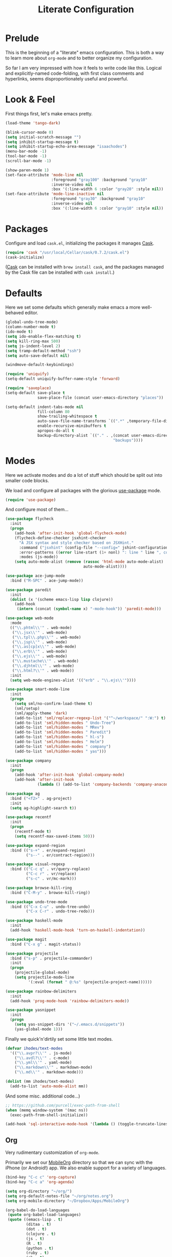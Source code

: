 #+TITLE: Literate Configuration

* Prelude

  This is the beginning of a "literate" emacs configuration. This is both a way
  to learn more about ~org-mode~ and to better organize my configuration.

  So far I am very impressed with how it feels to write code like this. Logical
  and explicitly-named code-folding, with first class comments and
  hyperlinks, seems disproportionately useful and powerful.

* Look & Feel

  First things first, let's make emacs pretty.

  #+name: look-and-feel
  #+BEGIN_SRC emacs-lisp
    (load-theme 'tango-dark)

    (blink-cursor-mode 0)
    (setq initial-scratch-message "")
    (setq inhibit-startup-message t)
    (setq inhibit-startup-echo-area-message "isaachodes")
    (menu-bar-mode -1)
    (tool-bar-mode -1)
    (scroll-bar-mode -1)

    (show-paren-mode 1)
    (set-face-attribute 'mode-line nil
                        :foreground "gray100" :background "gray10"
                        :inverse-video nil
                        :box '(:line-width 6 :color "gray20" :style nil))
    (set-face-attribute 'mode-line-inactive nil
                        :foreground "gray30" :background "gray10"
                        :inverse-video nil
                        :box '(:line-width 6 :color "gray10" :style nil))
  #+END_SRC
* Packages

  Configure and load ~cask.el~, initializing the packages it manages [[file:Cask][Cask]].

  #+name: packages
  #+BEGIN_SRC emacs-lisp
    (require 'cask "/usr/local/Cellar/cask/0.7.2/cask.el")
    (cask-initialize)
  #+END_SRC

  ([[https://github.com/cask/cask][Cask]] can be installed with ~brew install cask~, and the packages managed by
  the Cask file can be installed with ~cask install~.)

* Defaults

  Here we set some defaults which generally make emacs a more well-behaved
  editor.

  #+name: defaults
  #+BEGIN_SRC emacs-lisp
    (global-undo-tree-mode)
    (column-number-mode t)
    (ido-mode t)
    (setq ido-enable-flex-matching t)
    (setq kill-ring-max 500)
    (setq js-indent-level 2)
    (setq tramp-default-method "ssh")
    (setq auto-save-default nil)

    (windmove-default-keybindings)

    (require 'uniquify)
    (setq-default uniquify-buffer-name-style 'forward)

    (require 'saveplace)
    (setq-default save-place t
                  save-place-file (concat user-emacs-directory "places"))

    (setq-default indent-tabs-mode nil
                  fill-column 80
                  show-trailing-whitespace t
                  auto-save-file-name-transforms `((".*" ,temporary-file-directory t))
                  enable-recursive-minibuffers t
                  apropos-do-all t
                  backup-directory-alist `(("." . ,(concat user-emacs-directory
                                                   "backups"))))
  #+END_SRC
* Modes

  Here we activate modes and do a lot of stuff which should be split out into
  smaller code blocks.

  We load and configure all packages with the glorious [[https://github.com/jwiegley/use-package][use-package]] mode.

  #+name: modes
  #+BEGIN_SRC emacs-lisp
    (require 'use-package)
  #+END_SRC

  And configure most of them...

  #+name: modes
  #+BEGIN_SRC emacs-lisp
    (use-package flycheck
      :init
      (progn
        (add-hook 'after-init-hook 'global-flycheck-mode)
        (flycheck-define-checker jsxhint-checker
          "A JSX syntax and style checker based on JSXHint."
          :command ("jsxhint" (config-file "--config=" jshint-configuration-path) source)
          :error-patterns ((error line-start (1+ nonl) ": line " line ", col " column ", " (message) line-end))
          :modes (js-mode))
        (setq auto-mode-alist (remove (rassoc 'html-mode auto-mode-alist)
                                      auto-mode-alist))))

    (use-package ace-jump-mode
      :bind ("M-SPC" . ace-jump-mode))

    (use-package paredit
      :init
      (dolist (x '(scheme emacs-lisp lisp clojure))
        (add-hook
         (intern (concat (symbol-name x) "-mode-hook")) 'paredit-mode)))

    (use-package web-mode
      :mode
      (("\\.phtml\\'" . web-mode)
       ("\\.jsx\\'" . web-mode)
       ("\\.tpl\\.php\\'" . web-mode)
       ("\\.jsp\\'" . web-mode)
       ("\\.as[cp]x\\'" . web-mode)
       ("\\.erb\\'" . web-mode)
       ("\\.ejs\\'" . web-mode)
       ("\\.mustache\\'" . web-mode)
       ("\\.djhtml\\'" . web-mode)
       ("\\.html?\\'" . web-mode))
      :init
      (setq web-mode-engines-alist '(("erb" . "\\.ejs\\'"))))

    (use-package smart-mode-line
      :init
      (progn
        (setq sml/no-confirm-load-theme t)
        (sml/setup)
        (sml/apply-theme 'dark)
        (add-to-list 'sml/replacer-regexp-list '("^~/workspace/" ":W:") t)
        (add-to-list 'sml/hidden-modes " Undo-Tree")
        (add-to-list 'sml/hidden-modes " MRev")
        (add-to-list 'sml/hidden-modes " Paredit")
        (add-to-list 'sml/hidden-modes " hl-s")
        (add-to-list 'sml/hidden-modes " Helm")
        (add-to-list 'sml/hidden-modes " company")
        (add-to-list 'sml/hidden-modes " yas")))

    (use-package company
      :init
      (progn
        (add-hook 'after-init-hook 'global-company-mode)
        (add-hook 'after-init-hook
                  (lambda () (add-to-list 'company-backends 'company-anaconda)))))

    (use-package ag
      :bind ("<f2>" . ag-project)
      :init
      (setq ag-highlight-search t))

    (use-package recentf
      :init
      (progn
        (recentf-mode t)
        (setq recentf-max-saved-items 50)))

    (use-package expand-region
      :bind (("s-+" . er/expand-region)
             ("s--" . er/contract-region)))

    (use-package visual-regexp
      :bind (("C-c q" . vr/query-replace)
             ("C-c r" . vr/replace)
             ("s-c" . vr/mc-mark)))

    (use-package browse-kill-ring
      :bind ("C-M-y" . browse-kill-ring))

    (use-package undo-tree-mode
      :bind (("C-x C-u" . undo-tree-undo)
             ("C-x C-r" . undo-tree-redo)))

    (use-package haskell-mode
      :init
      (add-hook 'haskell-mode-hook 'turn-on-haskell-indentation))

    (use-package magit
      :bind ("C-x g" . magit-status))

    (use-package projectile
      :bind ("s-p" . projectile-commander)
      :init
      (progn
        (projectile-global-mode)
        (setq projectile-mode-line
              '(:eval (format " @:%s" (projectile-project-name))))))

    (use-package rainbow-delimiters
      :init
      (add-hook 'prog-mode-hook 'rainbow-delimiters-mode))

    (use-package yasnippet
      :init
      (progn
        (setq yas-snippet-dirs '("~/.emacs.d/snippets"))
        (yas-global-mode 1)))
  #+END_SRC

  Finally we quick'n'dirtily set some little text modes.

  #+name: modes
  #+BEGIN_SRC emacs-lisp
    (defvar ihodes/text-modes
      '(("\\.avpr?\\'" . js-mode)
        ("\\.avdl?\\'" . c-mode)
        ("\\.yml\\'" . yaml-mode)
        ("\\.markdown\\'" . markdown-mode)
        ("\\.md\\'" . markdown-mode)))

    (dolist (mm ihodes/text-modes)
      (add-to-list 'auto-mode-alist mm))
  #+END_SRC

  (And some misc. additional code...)

  #+name: modes
  #+BEGIN_SRC emacs-lisp
    ;; https://github.com/purcell/exec-path-from-shell
    (when (memq window-system '(mac ns))
      (exec-path-from-shell-initialize))

    (add-hook 'sql-interactive-mode-hook '(lambda () (toggle-truncate-lines t)))
  #+END_SRC

** Org

Very rudimentary customization of ~org-mode~.

Primarily we set our [[http://mobileorg.ncogni.to/][MobileOrg]] directory so that we can sync with the iPhone (or
Android!) app. We also enable support for a variety of languages.

#+name: modes
#+BEGIN_SRC emacs-lisp
  (bind-key "C-c c" 'org-capture)
  (bind-key "C-c a" 'org-agenda)

  (setq org-directory "~/org/")
  (setq org-default-notes-file "~/org/notes.org")
  (setq org-mobile-directory "~/Dropbox/Apps/MobileOrg")

  (org-babel-do-load-languages
   (quote org-babel-load-languages)
   (quote ((emacs-lisp . t)
           (ditaa . t)
           (dot . t)
           (clojure . t)
           (js . t)
           (R . t)
           (python . t)
           (ruby . t)
           (sh . t)
           (ledger . t)
           (org . t)
           (latex . t))))
  (setq org-src-fontify-natively nil)

  (setq org-modules '(org-info
                      org-habit))

  (org-load-modules-maybe t)
#+END_SRC

*** Emacs Capture

#+name: modes
#+BEGIN_SRC emacs-lisp

  (defvar ihodes/org-basic-task-template "* TODO %^{Task}
  SCHEDULED: %^t
  %?
  :PROPERTIES:

  :Effort: %^{effort|1:00|0:05|0:15|0:30|2:00|4:00}
  :END:" "Basic task data")

  (defvar ihodes/org-basic-schedule-template "* %^{Event}
  %^T
  %?
  :PROPERTIES:

  :Location: %^{Location}
  :END:" "Basic schedule data")

  (setq org-capture-templates
        `(("t" "Tasks" entry
           (file+headline "~/org/organize.org" "Tasks")
           ,ihodes/org-basic-task-template)
          ("s" "Schedule" entry
           (file+headline "~/org/organize.org" "Schedule")
           ,ihodes/org-basic-schedule-template)
          ("j" "Journal entry" plain
           (file+datetree+prompt "~/org/journal.org")
           "%?\n")
          ("m" "Meeting" plain
           (file+datetree+prompt "~/org/organize.org" "Meetings")
           "** %^{Meeting}\n%T\n%?\n")
          ("dt" "Done - Task" entry
           (file+headline "~/org/organize.org" "Tasks")
           "* DONE %^{Task}\nSCHEDULED: %^t\n%?")
          ("q" "Quick note" item
           (file+headline "~/org/organize.org" "Quick notes"))
          ("b" "Book" entry
           (file+datetree "~/org/reading.org" "Books")
           "* %^{Title}  %^g
  %i
  ,*Author(s):* %^{Author}
  ,*Rating:* %^{Rating|1|2|3|4|5|6|7|8|9|10}

  %?

  ,*Finished on:* %^t")
          ("p" "Paper" entry
           (file+datetree "~/org/reading.org" "Papers")
           "* %^{Title}  %^g
  %i
  ,*Author(s):* %^{Author}

  %?

  ,*Finished on:* %^t")))

#+END_SRC

From [[http://pages.sachachua.com/.emacs.d/Sacha.html#sec-1-8][Sacha]], "~org-refile~ lets you organize notes by typing in the headline to
file them under."

#+name: modes
#+BEGIN_SRC emacs-lisp
  (setq org-reverse-note-order t)
  (setq org-refile-use-outline-path 'file)
  (setq org-refile-allow-creating-parent-nodes 'confirm)
  (setq org-refile-use-cache nil)
  (setq org-log-refile t)
  (setq org-refile-targets '((org-agenda-files . (:maxlevel . 6))))
  (setq org-blank-before-new-entry nil)
#+END_SRC

*** Agenda

#+name: modes
#+BEGIN_SRC emacs-lisp
  (use-package org-agenda
    :init
    (progn
      (bind-key "i" 'org-agenda-clock-in org-agenda-mode-map)
      (bind-key "C-c C-u" 'org-agenda-undo org-agenda-mode-map)
      (dolist (dir '("left" "right" "up" "down"))
        (bind-key (kbd (format "S-<%s>" dir)) nil org-agenda-mode-map))
      (bind-key "<C-S-down>" 'org-agenda-priority-down org-agenda-mode-map)
      (bind-key "<C-S-up>" 'org-agenda-priority-up org-agenda-mode-map)
      (bind-key "<C-S-left>" 'org-agenda-do-date-earlier org-agenda-mode-map)
      (bind-key "<C-S-right>" 'org-agenda-do-date-later org-agenda-mode-map)))

  (setq org-agenda-files
        (delq nil
              (mapcar (lambda (x) (and (file-exists-p x) x))
                      '("~/org/organize.org"))))

  (setq org-refile-targets '(("organize.org" :maxlevel . 1)
                             ("someday.org" :level . 2)))

  (setq org-agenda-span 3)
  (setq org-agenda-sticky nil)
  (setq org-agenda-show-log t)
  (setq org-agenda-skip-scheduled-if-done t)
  (setq org-agenda-skip-deadline-if-done t)
  (setq org-agenda-skip-deadline-prewarning-if-scheduled 'pre-scheduled)
  (setq org-agenda-time-grid
        '((daily today require-timed)
         "----------------"
         (800 1000 1200 1400 1600 1800)))
  (setq org-columns-default-format "%50ITEM %12SCHEDULED %TODO %3PRIORITY %Effort{:} %TAGS")
  (setq org-agenda-start-on-weekday 6)
#+END_SRC

Org Habits config:

#+name: modes
#+BEGIN_SRC emacs-lisp
  (setq org-habit-graph-column 80)
  (setq org-habit-show-habits-only-for-today t)
#+END_SRC

We want to archive things under their CLOSED or archived date.

#+name: modes
#+BEGIN_SRC emacs-lisp
(setq org-archive-location "%s_archive::datetree/")
#+END_SRC

*** Projects and Todos

#+name: modes
#+BEGIN_SRC emacs-lisp
  (setq org-todo-keywords
   '((sequence
      "TODO(t)"
      "WAITING(w@/!)"
      "SOMEDAY(.)"
      "|" "DONE(x!)" "CANCELLED(c@)")))

  (setq org-todo-keyword-faces
        '(("TODO" . (:foreground "green" :weight bold))
          ("DONE" . (:foreground "cyan" :weight bold))
          ("WAITING" . (:foreground "red" :weight bold))
          ("SOMEDAY" . (:foreground "gray" :weight bold))
          ("CANCELLED" . (:foreground "gray" :weight bold))))

  (setq org-log-done 'time)
  (setq org-log-done 'note)
  (setq org-log-into-drawer t)

  (setq org-tags-exclude-from-inheritance '("project"))

  (setq org-tag-alist '(("@work" . ?b)
                        ("@home" . ?h)
                        ("@writing" . ?w)
                        ("@errands" . ?e)
                        ("@hacking" . ?h)
                        ("@phone" . ?p)
                        ("@computer" . ?c)
                        ("@studying" . ?s)
                        ("@reading" . ?r)
                        ("lowenergy" . ?0)
                        ("highenergy" . ?1)))

  (add-to-list 'org-global-properties
    '("Effort_ALL". "0:05 0:15 0:30 1:00 2:00 3:00 4:00"))
#+END_SRC

*** Misc

Linked images are shown by default.

#+name: modes
#+BEGIN_SRC emacs-lisp
    (setq org-startup-with-inline-images t)
#+END_SRC

Show special characters using UTF8.

#+name: modes
#+BEGIN_SRC emacs-lisp
  (setq org-pretty-entities t)
#+END_SRC

We need to unbind ~S-<left|right|up|down>~ because ~org-mode~ steals these from
~windmove~, which is not cool.

#+name: modes
#+BEGIN_SRC emacs-lisp
  (dolist (dir '("left" "right" "up" "down"))
    (define-key org-mode-map (kbd (format "S-<%s>" dir)) nil))
#+END_SRC
** Mail (mu4e)
   #+name: modes
   #+BEGIN_SRC emacs-lisp
     (add-to-list 'load-path "/usr/local/Cellar/mu/HEAD/share/emacs/site-lisp/mu4e/")

     (require 'mu4e)
     (setq mail-user-agent 'mu4e-user-agent)

     (setq mu4e-get-mail-command "offlineimap"
           mu4e-update-interval 300)

     (global-set-key (kbd "C-c C-m") 'mu4e)

     (setq mu4e-attachment-dir "~/Downloads")

     (setq mu4e-sent-messages-behavior 'delete)

     (setq mu4e-view-show-images t)
     (when (fboundp 'imagemagick-register-types)
       (imagemagick-register-types))

   #+END_SRC

   #+name: modes
   #+BEGIN_SRC emacs-lisp
     (setq mu4e-drafts-folder "/[Gmail].Drafts")
     (setq mu4e-sent-folder   "/[Gmail].Sent Mail")
     (setq mu4e-trash-folder  "/[Gmail].Trash")

     (setq mu4e-maildir-shortcuts
           '( ("/INBOX"   . ?i)
              ("/[Gmail].Sent"    . ?s)
              ("/[Gmail].Trash"   . ?t)
              ("/[Gmail].All Mail" . ?a)))

     (setq message-send-mail-function 'smtpmail-send-it
           smtpmail-stream-type 'starttls
           smtpmail-default-smtp-server "smtp.gmail.com"
           smtpmail-smtp-server "smtp.gmail.com"
           smtpmail-smtp-service 587)

     (setq user-mail-address "isaachodes@gmail.com"
           user-full-name  "Isaac Hodes")

     ;; don't kqeep message buffers around
     (setq message-kill-buffer-on-exit t)
   #+END_SRC
** Python settings

This lets us use the iPython kernel as the inferior Python process.

  #+name: modes
  #+BEGIN_SRC emacs-lisp
    (setq python-shell-interpreter "ipython"
          python-shell-prompt-regexp "In \\[[0-9]+\\]: "
          python-shell-prompt-output-regexp "Out \\[[0-9]+\\]: "
          python-shell-completion-setup-code
          "from IPython.core.completerlib import module_completion"
          python-shell-completion-module-string-code
          "';'.join(module_completion('''%s'''))\n"
          python-shell-completion-string-code
          "';'.join(get_ipython().Completer.all_completions('''%s'''))\n")
  #+END_SRC

Some simple EIN customizations.

  #+name: modes
  #+BEGIN_SRC emacs-lisp
    (setq ein:use-auto-complete 1)
    (setq ein:console-args '("--gui=osx" "--matplotlib=osx" "--colors=Linux"))

    (defun ein:load-notebooks ()
      (interactive)
      (ein:notebooklist-load)
      (ein:notebooklist-open))
  #+END_SRC
** Clojure settings

Clojure-mode is useful for ~.edn~, ~.cljs~, and ~.cljx~ files as well.

  #+name: modes
  #+BEGIN_SRC emacs-lisp
    (nconc auto-mode-alist '(("\\.edn\\'" . clojure-mode)
                             ("\\.cljs\\'" . clojure-mode)
                             ("\\.cljx\\'" . clojure-mode)))
  #+END_SRC

We make the [[https://github.com/clojure-emacs/cider][Cider]] (Clojure IDE) experience a bit better.

  #+name: modes
  #+BEGIN_SRC emacs-lisp
    (require 'clojure-mode)
    (add-hook 'cider-mode-hook 'cider-turn-on-eldoc-mode)
    (add-hook 'cider-repl-mode-hook 'paredit-mode)
    (setq nrepl-hide-special-buffers t)
    (setq cider-auto-select-error-buffer t)
  #+END_SRC

Some common Clojure functions look better with different indentation, so we set
those here.

  #+name: modes
  #+BEGIN_SRC emacs-lisp
    (define-clojure-indent
      (defroutes 'defun)
      (GET 2)
      (POST 2)
      (PUT 2)
      (DELETE 2)
      (HEAD 2)
      (ANY 2)
      (context 2)
      (form-to 1)
      (match 1)
      (are 2)
      (select 1)
      (insert 1)
      (update 1)
      (delete 1)
      (run* 1)
      (fresh 1)
      (extend-freeze 2)
      (extend-thaw 1))
  #+END_SRC
** Scala settings

   #+name: modes
   #+BEGIN_SRC emacs-lisp
     (use-package ensime
       :init
       (progn
         (add-hook 'scala-mode-hook 'ensime-scala-mode-hook)
         (setq ensime-sem-high-faces
               '((var . (:foreground "#ff2222"))
                 (val . (:foreground "#dddddd"))
                 (varField . (:foreground "#ff3333"))
                 (valField . (:foreground "#dddddd"))
                 (functionCall . (:foreground "#84BEE3"))
                 (param . (:foreground "#ffffff"))
                 (class . font-lock-type-face)
                 (trait . (:foreground "#084EA8"))
                 (object . (:foreground "#026DF7"))
                 (package . font-lock-preprocessor-face)))))
   #+END_SRC
** Coq
   #+name: modes
   #+BEGIN_SRC emacs-lisp
     (load-file "/usr/local/share/emacs/site-lisp/ProofGeneral/generic/proof-site.el")
     (autoload 'coq-mode "coq" "Major mode for editing Coq vernacular." t)
     (setq auto-mode-alist (cons '("\\.v$" . coq-mode) auto-mode-alist))
     (eval-after-load 'coq-mode '(define-key coq-mode-map (kbd "C-c C-.") 'proof-goto-point))
   #+END_SRC
* Gittit
  ~gittit~ is a little library I wrote to connect local files to GitHub repos.

  These are our utility functions.

  #+name: gittit
  #+BEGIN_SRC emacs-lisp
    (defun gittit:base-github-url ()
      (let* ((git-url (shell-command-to-string "git config --get remote.origin.url"))
             (http-url (replace-regexp-in-string "git@" "" git-url))
             (http-url (replace-regexp-in-string "\.git" "" http-url))
             (http-url (replace-regexp-in-string ":" "/" http-url))
             (http-url (replace-regexp-in-string "\n" "" http-url)))
        http-url))

    (defun gittit:current-branch-name ()
      (replace-regexp-in-string "\n" "" (shell-command-to-string "git rev-parse --abbrev-ref HEAD")))

    (defun gittit:parent-directory (dir)
      (unless (equal "/" dir)
        (file-name-directory (directory-file-name dir))))

    (defun gittit:base-git-directory (filename)
      (let ((base-dir (file-name-directory filename)))
        (if (file-exists-p (concat base-dir ".git"))
          base-dir
          (gittit:base-git-directory (gittit:parent-directory base-dir)))))

    (defun gittit:github-url-for-file (filename)
      (format "http://%s/blob/%s/%s"
              (gittit:base-github-url)
              (gittit:current-branch-name)
              (replace-regexp-in-string (gittit:base-git-directory filename) "" filename)))

    (defun gittit:github-url-for-line (filename start &optional end)
      (format (concat (gittit:github-url-for-file filename) (if end "#L%s-L%s" "#L%s"))
              start
              end))
  #+END_SRC

  These are the public exports:

  #+name: gittit
  #+BEGIN_SRC emacs-lisp
    (defun github-url-for-line  (filename start &optional end)
      "Returns, echoes, and kills the GitHub URL for FILENAME between START and optionally END."
      (interactive (cons (buffer-file-name)
                         (if (use-region-p)
                            (list (region-beginning) (region-end))
                            (list (point)))))
      (let* ((url (gittit:github-url-for-file filename))
             (start-line (1+ (count-lines 1 start)))
             (url (if end
                      (format "%s#L%s-L%s" url start-line (count-lines 1 end))
                      (format "%s#L%s" url start-line))))
        (kill-new url)
        (message url)
        url))

    (defun browse-github-url-for-line (filename start &optional end)
      "Navigate to the GitHub URL for FILENAME between START and optionally END."
      (interactive (cons (buffer-file-name)
                         (if (use-region-p)
                            (list (region-beginning) (region-end))
                            (list (point)))))
      (browse-url (if end (github-url-for-line filename start end)
                    (github-url-for-line filename start))))
  #+END_SRC

  Under the [[http://www.apache.org/licenses/LICENSE-2.0.html][Apache 2.0 License]].
* Misc. Functions
  A bunch of little utility functions created here and elsewhere.
  #+name: functions
  #+BEGIN_SRC emacs-lisp
    (defun clear-shell-buffer ()
      "Clear the current buffer"
      (interactive)
      (let ((comint-buffer-maximum-size 0))
         (comint-truncate-buffer)))

    (defun osx:copy-region (start end)
      "Copy the region to OSX's clipboard."
      (interactive (list (region-beginning) (region-end)))
      (shell-command-on-region start end "pbcopy")
      (message "Copied to OSX clipboard!"))

    (defun osx:paste ()
      "Copy the region to OSX's clipboard."
      (interactive)
      (insert (shell-command-to-string "pbpaste"))
      (message "Pasted from OSX clipboard!"))

    (defun osx:copy-kill ()
      "Copy the current kill text to OSX's clipboard."
      (interactive)
      (with-temp-buffer
        (yank)
        (shell-command-on-region 1 (point-max) "pbcopy")))

    (defun set-exec-path-from-shell-PATH ()
      (let ((path-from-shell (replace-regexp-in-string
                              "[ \t\n]*$"
                              ""
                              (shell-command-to-string "$SHELL --login -i -c 'echo $PATH'"))))
        (setenv "PATH" path-from-shell)
        (setq eshell-path-env path-from-shell) ; for eshell users
        (setq exec-path (split-string path-from-shell path-separator))))

    ;;http://emacsredux.com/blog/2013/05/22/smarter-navigation-to-the-beginning-of-a-line/
    (defun smarter-move-beginning-of-line (arg)
      "Move point back to indentation of beginning of line.

    Move point to the first non-whitespace character on this line.
    If point is already there, move to the beginning of the line.
    Effectively toggle between the first non-whitespace character and
    the beginning of the line.

    If ARG is not nil or 1, move forward ARG - 1 lines first.  If
    point reaches the beginning or end of the buffer, stop there."
      (interactive "^p")
      (setq arg (or arg 1))

      ;; Move lines first
      (when (/= arg 1)
        (let ((line-move-visual nil))
          (forward-line (1- arg))))

      (let ((orig-point (point)))
        (back-to-indentation)
        (when (= orig-point (point))
          (move-beginning-of-line 1))))

    (defun endless/load-gh-pulls-mode ()
      "Start `magit-gh-pulls-mode' only after a manual request."
      (interactive)
      (require 'magit-gh-pulls)
      (add-hook 'magit-mode-hook 'turn-on-magit-gh-pulls)
      (magit-gh-pulls-mode 1)
      (magit-gh-pulls-reload))

  #+END_SRC
* Bindings

  Global and some mode-specific bindings that need to be cleaned up.

  #+name: bindings
  #+BEGIN_SRC emacs-lisp
    (global-set-key (kbd "C-x C-b") 'ibuffer)
    (global-set-key (kbd "C-s") #'isearch-forward-regexp)
    (global-set-key (kbd "C-r") #'isearch-backward-regexp)

    (global-set-key (kbd "<f1>") #'eshell)
    (global-set-key (kbd "<f3>") #'occur)
    (global-set-key (kbd "<f4>") #'ido-recentf-open)
    (global-set-key (kbd "<f5>") #'highlight-symbol-at-point)
    (global-set-key (kbd "<f6>") #'revert-this-buffer)

    (global-set-key (kbd "C-c M-w") #'whitespace-mode)

    (global-set-key (kbd "M-j") '(lambda () (interactive) (join-line -1)))

    (global-set-key (kbd "C-x t") '(lambda () (interactive) (insert "TODO(ihodes): ")))

    (global-set-key (kbd "M-s-≥") #'mc/mark-next-lines)

    (global-set-key (kbd "C-x w") #'delete-trailing-whitespace)

    (global-set-key (kbd "C-x C-d") #'ido-dired)

    (global-set-key (kbd "C-c C-e") #'eval-buffer)

    (define-key 'help-command "A" #'apropos) ;; (C-h a)

    (eval-after-load #'comint-mode-hook
      '(progn
         (define-key comint-mode-map (kbd "C-c C-t") 'comint-truncate-buffer)))

    ;; remap C-a to `smarter-move-beginning-of-line'
    (global-set-key [remap move-beginning-of-line]
                    'smarter-move-beginning-of-line)

    (eval-after-load 'js
      '(progn
         (define-key js-mode-map (kbd "C-x ;")
           (lambda ()
             (interactive)
             (insert "console.log();")
             (backward-char 2)))))

    (defun revert-this-buffer ()
      (interactive)
      (revert-buffer nil t t)
      (message (concat "Reverted buffer " (buffer-name))))

    (defun ido-recentf-open ()
      "Use `ido-completing-read' to \\[find-file] a recent file"
      (interactive)
      (if (find-file (ido-completing-read "Find recent file: " recentf-list))
          (message "Opening file...")
        (message "Aborting")))
  #+END_SRC
* Projects

This is a simple & hacky way to start asynchronous processes associated with
projects I frequently work on.

** TODO Manage a list of processes per project, and commands for restarting them etc. Upstart?
** CycleDash
  Found on [[https://github.com/hammerlab/cycledash][GitHub]].
  #+name: projects
  #+BEGIN_SRC emacs-lisp
    (defun cycledash:start-server ()
      "Start the CycleDash server."
      (interactive)
      (async-shell-command "cd ~/workspace/cycledash/ && source venv/bin/activate && ./run.sh"
                           "*CycleDash:./run.sh*"))

    (defun cycledash:start-worker ()
      "Start a CycleDash worker named WORK."
      (interactive)
      (async-shell-command "cd ~/workspace/cycledash/ && source venv/bin/activate && ./worker.sh WORK"
                           "*CycleDash:./worker.sh*"))

    (defun cycledash:start-gulp ()
      "Start the gulp dev js builder."
      (interactive)
      (async-shell-command "cd ~/workspace/cycledash/ && gulp"
                           "*CycleDash: gulp*"))

    (defun cycledash:start ()
      "Start all cycledash services"
      (interactive)
      (dolist (start '(cycledash:start-server cycledash:start-worker cycledash:start-gulp))
        (funcall start)))
  #+END_SRC
** VCF.js
  Found on [[https://github.com/ihodes/vcf.js][GitHub]].
  #+name: projects
  #+BEGIN_SRC emacs-lisp
    (defun vcf-js:test ()
      "Run the vcf test suite"
      (interactive)
      (async-shell-command "cd ~/workspace/vcf.js/ && mocha test/test.js"
                           "*vcf.js: tests*"))

    (defun vcf-js:server ()
      "Run the vcf test server"
      (interactive)
      (async-shell-command "cd ~/workspace/vcf.js/ && http-server"
                           "*vcf.js: server*"))
  #+END_SRC
** Idiogrammatik.js

   Found on [[https://github.com/hammerlab/idiogrammatik][GitHub]].

   #+name: projects
   #+BEGIN_SRC emacs-lisp
    (defun idiogrammatik:server ()
      "Run the idiogrammatik server"
      (interactive)
      (async-shell-command "cd ~/workspace/idiogrammatik/ && http-server -p 8989"
                           "*idiogrammatik: server*"))
   #+END_SRC
* Configuration file layout

  Here I define the ~emacs.el~ file generated by the code in this org file.

  The below block describes how the code above should be organized within the
  generated ~emacs.el~.

  #+BEGIN_SRC emacs-lisp :tangle yes :noweb no-export :exports code
    ;;;; This file generated from `emacs.org` in this directory.

    <<init>>
    <<look-and-feel>>
    <<packages>>
    <<modes>>
    <<defaults>>
    <<functions>>
    <<gittit>>
    <<bindings>>
    <<projects>>
  #+END_SRC
